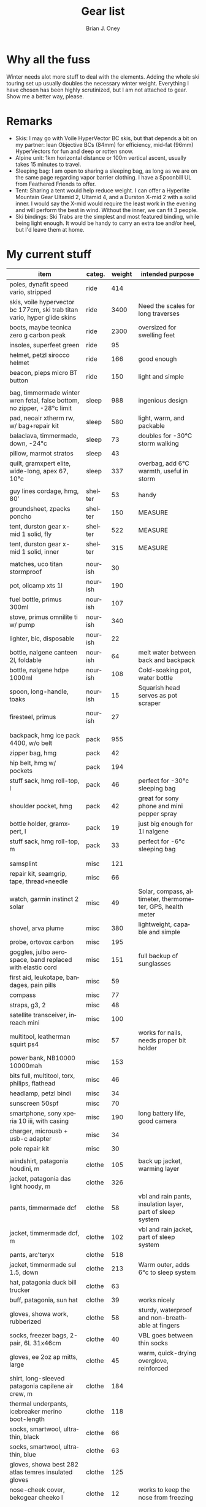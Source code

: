 #+TITLE: Gear list
#+AUTHOR: Brian J. Oney
#+TAGS: wintercdt
#+LANGUAGE: en

* Why all the fuss
Winter needs alot more stuff to deal with the elements. Adding the whole ski
touring set up usually doubles the necessary winter weight. Everything I have
chosen has been highly scrutinized, but I am not attached to gear. Show me a
better way, please.

* Remarks
- Skis: I may go with Voile HyperVector BC skis, but that depends a bit on my partner: lean Objective BCs (84mm) for efficiency, mid-fat (96mm) HyperVectors for fun and deep or rotten snow.
- Alpine unit: 1km horizontal distance or 100m vertical ascent, usually takes 15 minutes to travel.
- Sleeping bag: I am open to sharing a sleeping bag, as long as we are on the same page regarding vapor barrier clothing. I have a Spoonbill UL from Feathered Friends to offer.
- Tent: Sharing a tent would help reduce weight. I can offer a Hyperlite Mountain Gear Ultamid 2, Ultamid 4, and a Durston X-mid 2 with a solid inner. I would say the X-mid would require the least work in the evening and will perform the best in wind. Without the inner, we can fit 3 people.
- Ski bindings: Ski Trabs are the simplest and most featured binding, while being light enough. It would be handy to carry an extra toe and/or heel, but I'd leave them at home.
  

* My current stuff

| item                                                                      | categ.  |   weight | intended purpose                                                     |
|---------------------------------------------------------------------------+---------+----------+----------------------------------------------------------------------|
| poles, dynafit speed vario, stripped                                      | ride    |      414 |                                                                      |
| skis, voile hypervector bc 177cm, ski trab titan vario, hyper glide skins | ride    |     3400 | Need the scales for long traverses                                   |
| boots, maybe tecnica zero g carbon peak                                   | ride    |     2300 | oversized for swelling feet                                          |
| insoles, superfeet green                                                  | ride    |       95 |                                                                      |
| helmet, petzl sirocco helmet                                              | ride    |      166 | good enough                                                          |
| beacon, pieps micro BT button                                             | ride    |      150 | light and simple                                                     |
|                                                                           |         |          |                                                                      |
| bag, timmermade winter wren fetal, false bottom, no zipper, -28°c limit   | sleep   |      988 | ingenious design                                                     |
| pad, neoair xtherm rw, w/ bag+repair kit                                  | sleep   |      580 | light, warm, and packable                                            |
| balaclava, timmermade, down, -24°c                                        | sleep   |       73 | doubles for -30°C storm walking                                      |
| pillow, marmot stratos                                                    | sleep   |       43 |                                                                      |
| quilt, gramxpert elite, wide-long, apex 67, 10°c                          | sleep   |      337 | overbag, add 6°C warmth, useful in storm                             |
|                                                                           |         |          |                                                                      |
| guy lines cordage, hmg, 80’                                               | shelter |       53 | handy                                                                |
| groundsheet, zpacks poncho                                                | shelter |      150 | MEASURE                                                              |
| tent, durston gear x-mid 1 solid, fly                                     | shelter |      522 | MEASURE                                                              |
| tent, durston gear x-mid 1 solid, inner                                   | shelter |      315 | MEASURE                                                              |
|                                                                           |         |          |                                                                      |
| matches, uco titan stormproof                                             | nourish |       30 |                                                                      |
| pot, olicamp xts 1l                                                       | nourish |      190 |                                                                      |
| fuel bottle, primus 300ml                                                 | nourish |      107 |                                                                      |
| stove, primus omnilite ti w/ pump                                         | nourish |      340 |                                                                      |
| lighter, bic, disposable                                                  | nourish |       22 |                                                                      |
| bottle, nalgene canteen 2l, foldable                                      | nourish |       64 | melt water between back and backpack                                 |
| bottle, nalgene hdpe 1000ml                                               | nourish |      108 | Cold-soaking pot, water bottle                                       |
| spoon, long-handle, toaks                                                 | nourish |       15 | Squarish head serves as pot scraper                                  |
| firesteel, primus                                                         | nourish |       27 |                                                                      |
|                                                                           |         |          |                                                                      |
|                                                                           |         |          |                                                                      |
| backpack, hmg ice pack 4400, w/o belt                                     | pack    |      955 |                                                                      |
| zipper bag, hmg                                                           | pack    |       42 |                                                                      |
| hip belt, hmg w/ pockets                                                  | pack    |      194 |                                                                      |
| stuff sack, hmg roll-top, l                                               | pack    |       46 | perfect for -30°c sleeping bag                                       |
| shoulder pocket, hmg                                                      | pack    |       42 | great for sony phone and mini pepper spray                           |
| bottle holder, gramxpert, l                                               | pack    |       19 | just big enough for 1l nalgene                                       |
| stuff sack, hmg roll-top, m                                               | pack    |       33 | perfect for -6°c sleeping bag                                        |
|                                                                           |         |          |                                                                      |
|                                                                           |         |          |                                                                      |
| samsplint                                                                 | misc    |      121 |                                                                      |
| repair kit, seamgrip, tape, thread+needle                                 | misc    |       66 |                                                                      |
| watch, garmin instinct 2 solar                                            | misc    |       49 | Solar, compass, altimeter, thermometer, GPS, health meter            |
| shovel, arva plume                                                        | misc    |      380 | lightweight, capable and simple                                      |
| probe, ortovox carbon                                                     | misc    |      195 |                                                                      |
| goggles, julbo aerospace, band replaced with elastic cord                 | misc    |      151 | full backup of sunglasses                                            |
| first aid, leukotape, bandages, pain pills                                | misc    |       59 |                                                                      |
| compass                                                                   | misc    |       77 |                                                                      |
| straps, g3, 2                                                             | misc    |       48 |                                                                      |
| satellite transceiver, inreach mini                                       | misc    |      100 |                                                                      |
| multitool, leatherman squirt ps4                                          | misc    |       57 | works for nails, needs proper bit holder                             |
| power bank, NB10000 10000mah                                              | misc    |      153 |                                                                      |
| bits full, multitool, torx, philips, flathead                             | misc    |       46 |                                                                      |
| headlamp, petzl bindi                                                     | misc    |       34 |                                                                      |
| sunscreen 50spf                                                           | misc    |       70 |                                                                      |
| smartphone, sony xperia 10 iii, with casing                               | misc    |      190 | long battery life, good camera                                       |
| charger, microusb + usb-c adapter                                         | misc    |       34 |                                                                      |
| pole repair kit                                                           | misc    |       30 |                                                                      |
|                                                                           |         |          |                                                                      |
| windshirt, patagonia houdini, m                                           | clothe  |      105 | back up jacket, warming layer                                        |
| jacket, patagonia das light hoody, m                                      | clothe  |      326 |                                                                      |
| pants, timmermade dcf                                                     | clothe  |       58 | vbl and rain pants, insulation layer, part of sleep system           |
| jacket, timmermade dcf, m                                                 | clothe  |      102 | vbl and rain jacket, part of sleep system                            |
| pants, arc’teryx                                                          | clothe  |      518 |                                                                      |
| jacket, timmermade sul 1.5, down                                          | clothe  |      213 | Warm outer, adds 6°c to sleep system                                 |
| hat, patagonia duck bill trucker                                          | clothe  |       63 |                                                                      |
| buff, patagonia, sun hat                                                  | clothe  |       39 | works nicely                                                         |
| gloves, showa work, rubberized                                            | clothe  |       58 | sturdy, waterproof and non-breathable at fingers                     |
| socks, freezer bags, 2-pair, 6L 31x46cm                                   | clothe  |       40 | VBL goes between thin socks                                          |
| gloves, ee 2oz ap mitts, large                                            | clothe  |       45 | warm, quick-drying overglove, reinforced                             |
| shirt, long-sleeved patagonia capilene air crew, m                        | clothe  |      184 |                                                                      |
| thermal underpants, icebreaker merino boot-length                         | clothe  |      118 |                                                                      |
| socks, smartwool, ultrathin, black                                        | clothe  |       66 |                                                                      |
| socks, smartwool, ultrathin, blue                                         | clothe  |       63 |                                                                      |
| gloves, showa best 282 atlas temres insulated gloves                      | clothe  |      125 |                                                                      |
| nose-cheek cover, bekogear cheeko l                                       | clothe  |       12 | works to keep the nose from freezing                                 |
|                                                                           |         |          |                                                                      |
|                                                                           |         |          |                                                                      |
|                                                                           |         |        g | lbs                                                                  |
| base weight, carried                                                      |         |     7867 | 17.3                                                                 |
| base weight total                                                         |         |    15815 | 34.8                                                                 |
| base weight worn                                                          |         |     7948 | 17.5                                                                 |
|                                                                           |         |          |                                                                      |
| base weights                                                              | ride    |     6525 | 14.4                                                                 |
|                                                                           | shelter |     1040 | 2.3                                                                  |
|                                                                           | sleep   |     2021 | 4.4                                                                  |
|                                                                           | nourish |      903 | 2                                                                    |
|                                                                           | misc    |     1860 | 4.1                                                                  |
|                                                                           | pack    |     1331 | 2.9                                                                  |
|                                                                           | clothe  |     2135 | 4.7                                                                  |
|                                                                           |         |          |                                                                      |
| anticipated weights                                                       | #       |  g, each | note                                                                 |
|---------------------------------------------------------------------------+---------+----------+----------------------------------------------------------------------|
| white gas per day, g                                                      | 66      |       66 | ~83ml of white gas, melt snow every day for 2 liters of boiled water |
| food per day, kcal                                                        | 3200    |      800 | assuming 4kcal/g food                                                |
|                                                                           |         |          |                                                                      |
| section                                                                   | nights  | Cons., g | total starting carried weight, g                                     |
|---------------------------------------------------------------------------+---------+----------+----------------------------------------------------------------------|
| 15 days                                                                   | 14      |    12124 | 19991                                                                |
| 8 days                                                                    | 7       |     6062 | 13929                                                                |
|                                                                           |         |          |                                                                      |
|                                                                           |         |          |                                                                      |
